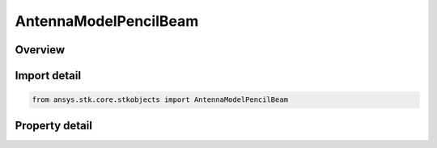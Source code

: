 AntennaModelPencilBeam
======================

.. py:class:: ansys.stk.core.stkobjects.AntennaModelPencilBeam

   Bases: :py:class:`~ansys.stk.core.stkobjects.IAntennaModel`, :py:class:`~ansys.stk.core.stkobjects.IComponentInfo`, :py:class:`~ansys.stk.core.stkobjects.ICloneable`

   Class defining a pencil beam antenna model.

.. py:currentmodule:: AntennaModelPencilBeam

Overview
--------

.. tab-set::

    .. tab-item:: Properties
        
        .. list-table::
            :header-rows: 0
            :widths: auto

            * - :py:attr:`~ansys.stk.core.stkobjects.AntennaModelPencilBeam.mainlobe_gain`
              - Get or set the mainlobe gain.
            * - :py:attr:`~ansys.stk.core.stkobjects.AntennaModelPencilBeam.sidelobe_gain`
              - Get or set the sidelobe gain.
            * - :py:attr:`~ansys.stk.core.stkobjects.AntennaModelPencilBeam.beamwidth`
              - Get the computed beamwidth.



Import detail
-------------

.. code-block:: python

    from ansys.stk.core.stkobjects import AntennaModelPencilBeam


Property detail
---------------

.. py:property:: mainlobe_gain
    :canonical: ansys.stk.core.stkobjects.AntennaModelPencilBeam.mainlobe_gain
    :type: float

    Get or set the mainlobe gain.

.. py:property:: sidelobe_gain
    :canonical: ansys.stk.core.stkobjects.AntennaModelPencilBeam.sidelobe_gain
    :type: float

    Get or set the sidelobe gain.

.. py:property:: beamwidth
    :canonical: ansys.stk.core.stkobjects.AntennaModelPencilBeam.beamwidth
    :type: typing.Any

    Get the computed beamwidth.


